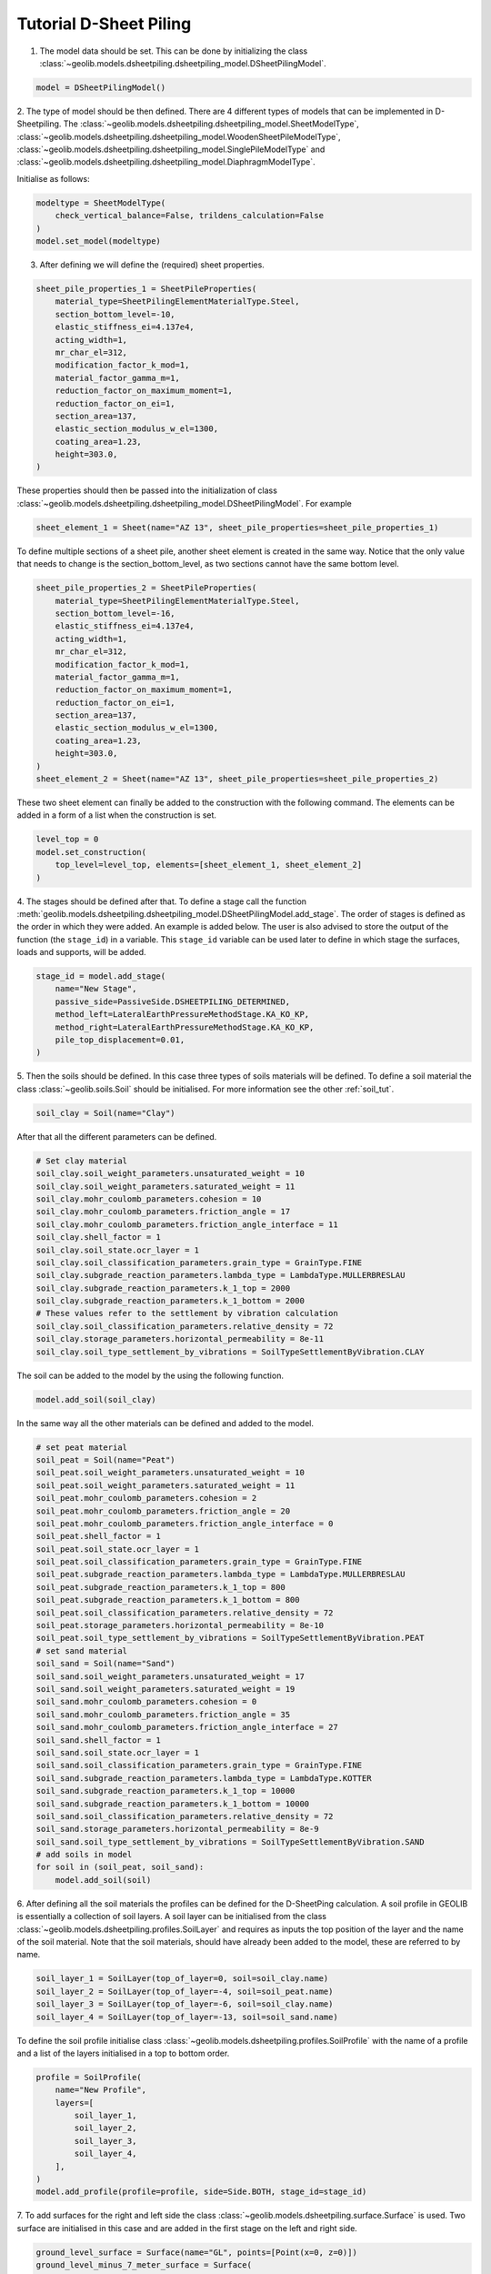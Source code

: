 .. tutorialsheetpiling:

Tutorial D-Sheet Piling
=======================


1. The model data should be set. This can be done by initializing the class  :class:`~geolib.models.dsheetpiling.dsheetpiling_model.DSheetPilingModel`.

.. code-block:: python

    model = DSheetPilingModel()

2. The type of model should be then defined. There are 4 different types of models that can be implemented in D-Sheetpiling.
The :class:`~geolib.models.dsheetpiling.dsheetpiling_model.SheetModelType`, :class:`~geolib.models.dsheetpiling.dsheetpiling_model.WoodenSheetPileModelType`,
:class:`~geolib.models.dsheetpiling.dsheetpiling_model.SinglePileModelType` and :class:`~geolib.models.dsheetpiling.dsheetpiling_model.DiaphragmModelType`.

Initialise as follows:

.. code-block:: python

    modeltype = SheetModelType(
        check_vertical_balance=False, trildens_calculation=False
    )
    model.set_model(modeltype)

3. After defining we will define the (required) sheet properties.

.. code-block:: python

        sheet_pile_properties_1 = SheetPileProperties(
            material_type=SheetPilingElementMaterialType.Steel,
            section_bottom_level=-10,
            elastic_stiffness_ei=4.137e4,
            acting_width=1,
            mr_char_el=312,
            modification_factor_k_mod=1,
            material_factor_gamma_m=1,
            reduction_factor_on_maximum_moment=1,
            reduction_factor_on_ei=1,
            section_area=137,
            elastic_section_modulus_w_el=1300,
            coating_area=1.23,
            height=303.0,
        )

These properties should then be passed into the initialization of class :class:`~geolib.models.dsheetpiling.dsheetpiling_model.DSheetPilingModel`.
For example

.. code-block:: python

    sheet_element_1 = Sheet(name="AZ 13", sheet_pile_properties=sheet_pile_properties_1)

To define multiple sections of a sheet pile, another sheet element is created in the same way. Notice that the only value that needs to change is the section_bottom_level,
as two sections cannot have the same bottom level.

.. code-block:: python

        sheet_pile_properties_2 = SheetPileProperties(
            material_type=SheetPilingElementMaterialType.Steel,
            section_bottom_level=-16,
            elastic_stiffness_ei=4.137e4,
            acting_width=1,
            mr_char_el=312,
            modification_factor_k_mod=1,
            material_factor_gamma_m=1,
            reduction_factor_on_maximum_moment=1,
            reduction_factor_on_ei=1,
            section_area=137,
            elastic_section_modulus_w_el=1300,
            coating_area=1.23,
            height=303.0,
        )
        sheet_element_2 = Sheet(name="AZ 13", sheet_pile_properties=sheet_pile_properties_2)

These two sheet element can finally be added to the construction with the following command.
The elements can be added in a form of a list when the construction is set.

.. code-block:: python

    level_top = 0
    model.set_construction(
        top_level=level_top, elements=[sheet_element_1, sheet_element_2]
    )

4. The stages should be defined after that. To define a stage call the function :meth:`geolib.models.dsheetpiling.dsheetpiling_model.DSheetPilingModel.add_stage`.
The order of stages is defined as the order in which they were added. An example is added below. The user is also advised to store the output of the 
function (the ``stage_id``) in a variable. This ``stage_id`` variable can be used later to define in which stage the surfaces, loads and supports, will be added.

.. code-block:: python

    stage_id = model.add_stage(
        name="New Stage",
        passive_side=PassiveSide.DSHEETPILING_DETERMINED,
        method_left=LateralEarthPressureMethodStage.KA_KO_KP,
        method_right=LateralEarthPressureMethodStage.KA_KO_KP,
        pile_top_displacement=0.01,
    )

5. Then the soils should be defined. In this case three types of soils materials will be defined. 
To define a soil material the class :class:`~geolib.soils.Soil` should be initialised. For more information see the
other :ref:`soil_tut`.

.. code-block:: python

    soil_clay = Soil(name="Clay")

After that all the different parameters can be defined.

.. code-block:: python

    # Set clay material
    soil_clay.soil_weight_parameters.unsaturated_weight = 10
    soil_clay.soil_weight_parameters.saturated_weight = 11
    soil_clay.mohr_coulomb_parameters.cohesion = 10
    soil_clay.mohr_coulomb_parameters.friction_angle = 17
    soil_clay.mohr_coulomb_parameters.friction_angle_interface = 11
    soil_clay.shell_factor = 1
    soil_clay.soil_state.ocr_layer = 1
    soil_clay.soil_classification_parameters.grain_type = GrainType.FINE
    soil_clay.subgrade_reaction_parameters.lambda_type = LambdaType.MULLERBRESLAU
    soil_clay.subgrade_reaction_parameters.k_1_top = 2000
    soil_clay.subgrade_reaction_parameters.k_1_bottom = 2000
    # These values refer to the settlement by vibration calculation
    soil_clay.soil_classification_parameters.relative_density = 72
    soil_clay.storage_parameters.horizontal_permeability = 8e-11
    soil_clay.soil_type_settlement_by_vibrations = SoilTypeSettlementByVibration.CLAY

The soil can be added to the model by the using the following function.

.. code-block:: python

    model.add_soil(soil_clay)

In the same way all the other materials can be defined and added to the model.

.. code-block:: python

    # set peat material
    soil_peat = Soil(name="Peat")
    soil_peat.soil_weight_parameters.unsaturated_weight = 10
    soil_peat.soil_weight_parameters.saturated_weight = 11
    soil_peat.mohr_coulomb_parameters.cohesion = 2
    soil_peat.mohr_coulomb_parameters.friction_angle = 20
    soil_peat.mohr_coulomb_parameters.friction_angle_interface = 0
    soil_peat.shell_factor = 1
    soil_peat.soil_state.ocr_layer = 1
    soil_peat.soil_classification_parameters.grain_type = GrainType.FINE
    soil_peat.subgrade_reaction_parameters.lambda_type = LambdaType.MULLERBRESLAU
    soil_peat.subgrade_reaction_parameters.k_1_top = 800
    soil_peat.subgrade_reaction_parameters.k_1_bottom = 800
    soil_peat.soil_classification_parameters.relative_density = 72
    soil_peat.storage_parameters.horizontal_permeability = 8e-10
    soil_peat.soil_type_settlement_by_vibrations = SoilTypeSettlementByVibration.PEAT
    # set sand material
    soil_sand = Soil(name="Sand")
    soil_sand.soil_weight_parameters.unsaturated_weight = 17
    soil_sand.soil_weight_parameters.saturated_weight = 19
    soil_sand.mohr_coulomb_parameters.cohesion = 0
    soil_sand.mohr_coulomb_parameters.friction_angle = 35
    soil_sand.mohr_coulomb_parameters.friction_angle_interface = 27
    soil_sand.shell_factor = 1
    soil_sand.soil_state.ocr_layer = 1
    soil_sand.soil_classification_parameters.grain_type = GrainType.FINE
    soil_sand.subgrade_reaction_parameters.lambda_type = LambdaType.KOTTER
    soil_sand.subgrade_reaction_parameters.k_1_top = 10000
    soil_sand.subgrade_reaction_parameters.k_1_bottom = 10000
    soil_sand.soil_classification_parameters.relative_density = 72
    soil_sand.storage_parameters.horizontal_permeability = 8e-9
    soil_sand.soil_type_settlement_by_vibrations = SoilTypeSettlementByVibration.SAND
    # add soils in model
    for soil in (soil_peat, soil_sand):
        model.add_soil(soil)

6. After defining all the soil materials the profiles can be defined for the D-SheetPing calculation.
A soil profile in GEOLIB is essentially a collection of soil layers. A soil layer can be initialised 
from the class :class:`~geolib.models.dsheetpiling.profiles.SoilLayer` and requires as 
inputs the top position of the layer and the name of the soil material. Note that the soil materials,
should have already been added to the model, these are referred to by name.

.. code-block:: python

    soil_layer_1 = SoilLayer(top_of_layer=0, soil=soil_clay.name)
    soil_layer_2 = SoilLayer(top_of_layer=-4, soil=soil_peat.name)
    soil_layer_3 = SoilLayer(top_of_layer=-6, soil=soil_clay.name)
    soil_layer_4 = SoilLayer(top_of_layer=-13, soil=soil_sand.name)

To define the soil profile initialise class :class:`~geolib.models.dsheetpiling.profiles.SoilProfile`
with the name of a profile and a list of the layers initialised in a top to bottom order.

.. code-block:: python

    profile = SoilProfile(
        name="New Profile",
        layers=[
            soil_layer_1,
            soil_layer_2,
            soil_layer_3,
            soil_layer_4,
        ],
    )
    model.add_profile(profile=profile, side=Side.BOTH, stage_id=stage_id)

7. To add surfaces for the right and left side the class :class:`~geolib.models.dsheetpiling.surface.Surface` 
is used. Two surface are initialised in this case and are added in the first stage on the left and right side.

.. code-block:: python

    ground_level_surface = Surface(name="GL", points=[Point(x=0, z=0)])
    ground_level_minus_7_meter_surface = Surface(
        name="GL-7", points=[Point(x=0, z=-7)]
    )
    model.add_surface(
        surface=ground_level_surface, side=Side.RIGHT, stage_id=stage_id
    )
    model.add_surface(
        surface=ground_level_minus_7_meter_surface, side=Side.LEFT, stage_id=stage_id
    )

8. The water level are defined in the same way with initialiasing the class :class:`~geolib.models.dsheetpiling.water_level.WaterLevel`
and then adding it to the model using the function :meth:`~geolib.models.dsheetpiling.dsheetpiling_model.DSheetPilingModel.add_head_line`.

.. code-block:: python

    initial_water_level = WaterLevel(name="WL=GL-2", level=-2)
    model.add_head_line(
        water_level=intial_water_level, side=Side.BOTH, stage_id=stage_id
    )

9. The calculation options also need to be defined. In this section several different available calculation options will be discussed.

- Standard calculation initialised with class :class:`~geolib.models.dsheetpiling.calculation_options.StandardCalculationOptions`.

.. code-block:: python

    calc_options = StandardCalculationOptions()
    model.set_calculation_options(calculation_options=calc_options)

- Verify calculation initialised with class :class:`~geolib.models.dsheetpiling.calculation_options.VerifyCalculationOptions`.

.. code-block:: python

    calc_options = VerifyCalculationOptions(
        input_calculation_type=CalculationType.VERIFY_SHEETPILING,
        verify_type=VerifyType.EC7NL,
        ec7_nl_method=PartialFactorCalculationType.METHODB,
    )
    model.set_calculation_options(calculation_options=calc_options)

When a Verify ``METHOD B`` is selected the class :class:`~geolib.models.dsheetpiling.calculation_options.CalculationOptionsPerStage`
also needs to be initialised and added to the model.

.. code-block:: python

    calc_options_per_stage = CalculationOptionsPerStage(
        anchor_factor=1.5, partial_factor_set=PartialFactorSetEC7NADNL.RC2
    )
    model.add_calculation_options_per_stage(
        calculation_options_per_stage=calc_options_per_stage, stage_id=stage_id
    )

Overal stability calculation are initialised with class :class:`~geolib.models.dsheetpiling.calculation_options.OverallStabilityCalculationOptions`.
Note that the input of the stage refers to the stage numbering as it is defined in D-SheetPing where the numbering of the stage ids begins from 1.

.. code-block:: python

    calc_options = OverallStabilityCalculationOptions(
        cur_stability_stage=1,
        overall_stability_type=DesignType.CUR,
        stability_cur_partial_factor_set=PartialFactorSetCUR.CLASSII,
    )
    model.set_calculation_options(calculation_options=calc_options)   

Kranz anchor strength calculation is initialised with class :class:`~geolib.models.dsheetpiling.calculation_options.KranzAnchorStrengthCalculationOptions`.
Note that the input of the stage refers to the stage numbering as it is defined in D-SheetPing where the numbering of the stage ids begins from 1.

.. code-block:: python

    calc_options =KranzAnchorStrengthCalculationOptions(cur_anchor_force_stage=1)
    model.set_calculation_options(calculation_options=calc_options)   

Design calculation is initialised with class :class:`~geolib.models.dsheetpiling.calculation_options.DesignSheetpilingLengthCalculationOptions`.
Note that the input of the stage refers to the stage numbering as it is defined in D-SheetPing where the numbering of the stage ids begins from 1.

.. code-block:: python  

    calc_options = DesignSheetpilingLengthCalculationOptions(
        design_stage=1,
        design_pile_length_from=10,
        design_pile_length_to=1,
        design_pile_length_decrement=0.1,
        design_type=DesignType.EC7NL,
        design_partial_factor_set_ec7_nad_nl=PartialFactorSetEC7NADNL.RC1,
        design_ec7_nl_method=PartialFactorCalculationType.METHODA,
    )
    model.set_calculation_options(calculation_options=calc_options)

10. After defining these basic inputs the calculation can be run, but won't be so useful. Several loads, supports and anchors can be defined.
The following section list the way they can be initialised. The stage_id input here refers to the Python input which starts from 0.

.. code-block:: python

    # add anchor
    anchor = Anchor(
        name="Grout anchor",
        level=-2,
        side=Side.RIGHT,
        e_modulus=100000,
        C=10,
        wall_height_kranz=1,
        length=2,
        angle=3,
        yield_force=100,
    )
    model.add_anchor_or_strut(support=anchor, stage_id=stage_id)

    # add strut
    floor = Strut(
        name="Concrete floor",
        level=-10,
        side=Side.LEFT,
        e_modulus=100000,
        angle=1,
        buckling_force=100,
        pre_compression=10,
    )
    model.add_anchor_or_strut(support=floor, stage_id=stage_id)

    # add horizontal line load
    load = HorizontalLineLoad(name="New HorizontalLineLoad", level=-1, load=10)
    model.add_load(load=load, stage_id=0)

    # add spring support
    spring_support = SpringSupport(
        name="Jerry", level=-15, rotational_stiffness=50, translational_stiffness=50
    )
    model.add_support(spring_support, stage_id)

    # add rigid support
    rigid_support = RigidSupport(
        name="Redgy", level=-13, support_type=SupportType.ROTATION,
    )
    model.add_support(rigid_support, stage_id)

    # add moment load
    moment_load = Moment(name="New Moment", level=-4, load=10,)
    model.add_load(load=moment_load, stage_id=0)

    # add uniform load
    uniform_load = UniformLoad(name="New UniformLoad", left_load=10, right_load=12.5)
    model.add_load(load=uniform_load, stage_id=stage_id)

    # add surcharge load
    surcharge_load = SurchargeLoad(
        name="New SurchargeLoad",
        points=[Point(x=0, z=5), Point(x=5, z=10), Point(x=10, z=0)],
    )
    model.add_surcharge_load(surcharge_load, side=Side.LEFT, stage_id=stage_id)

    # add normal force
    normal_force = NormalForce(
        name="New normal force",
        force_at_sheet_pile_top=5,
        force_at_surface_level_left_side=5,
        force_at_surface_level_right_side=5,
        force_at_sheet_pile_toe=5,
    )
    model.add_load(load=normal_force, stage_id=0)

11. To run the model first the model needs to be serialised. To do that define a 
output file name and call the function :meth:`geolib.models.dsheetpiling.dsheetpiling_model.DSheetPilingModel.serialize`.

.. code-block:: python

    from pathlib import Path
    input_test_file = Path("Tutorial.shi")
    model.serialize(input_test_file)

12. Finally the execute function can be called to run the model in D-SheetPiling

.. code-block:: python

    model.filename = input_test_file
    model.execute()
